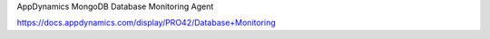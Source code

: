 AppDynamics MongoDB Database Monitoring Agent

https://docs.appdynamics.com/display/PRO42/Database+Monitoring
